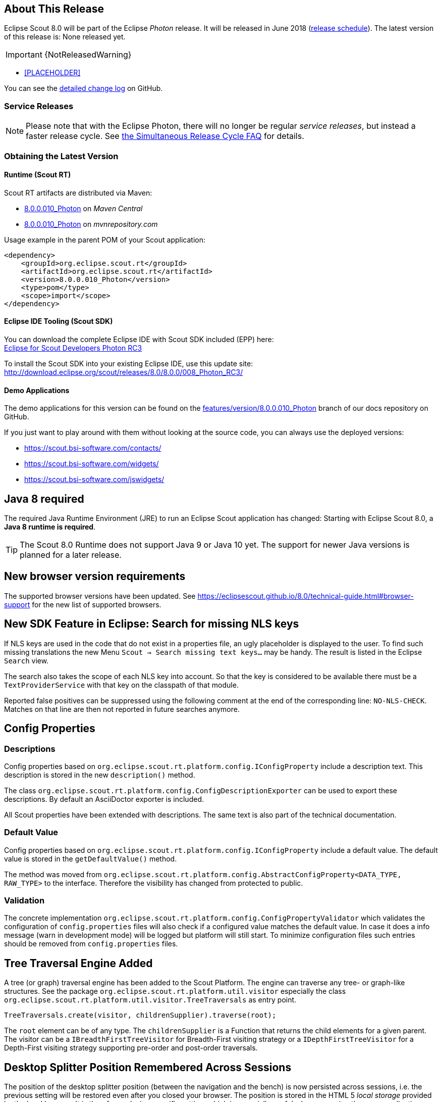 :imgsdir: ../../imgs

////
- Use {NOTRELEASEDWARNING} on its own line to mark parts about not yet released code (also add a "since 8.0.xxx" note)
////

== About This Release

Eclipse Scout 8.0 will be part of the Eclipse _Photon_ release. It will be released in June 2018 (https://wiki.eclipse.org/Simultaneous_Release[release schedule]).
The latest version of this release is: None released yet.

IMPORTANT: {NotReleasedWarning}

* <<PLACEHOLDER>>

You can see the https://github.com/eclipse/scout.rt/compare/releases/7.0.x%2E%2E%2Ereleases/8.0.x[detailed change log] on GitHub.

=== Service Releases

NOTE: Please note that with the Eclipse Photon, there will no longer be regular _service releases_, but instead a faster release cycle.
See https://wiki.eclipse.org/SimRel/Simultaneous_Release_Cycle_FAQ#What_is_the_Simultaneous_Release_cycle_.3F[the Simultaneous Release Cycle FAQ] for details.

=== Obtaining the Latest Version

==== Runtime (Scout RT)
Scout RT artifacts are distributed via Maven:

* http://search.maven.org/#search%7Cga%7C1%7Cg%3A%22org.eclipse.scout.rt%22%20AND%20v%3A%228.0.0.010_Photon%22[8.0.0.010_Photon] on _Maven Central_
* https://mvnrepository.com/artifact/org.eclipse.scout.rt/org.eclipse.scout.rt/8.0.0.010_Photon[8.0.0.010_Photon] on _mvnrepository.com_

Usage example in the parent POM of your Scout application:

[source,xml]
----
<dependency>
    <groupId>org.eclipse.scout.rt</groupId>
    <artifactId>org.eclipse.scout.rt</artifactId>
    <version>8.0.0.010_Photon</version>
    <type>pom</type>
    <scope>import</scope>
</dependency>
----

==== Eclipse IDE Tooling (Scout SDK)
You can download the complete Eclipse IDE with Scout SDK included (EPP) here: +
https://www.eclipse.org/downloads/packages/eclipse-ide-scout-developers/photonrc3[Eclipse for Scout Developers Photon RC3]

To install the Scout SDK into your existing Eclipse IDE, use this update site: +
http://download.eclipse.org/scout/releases/8.0/8.0.0/008_Photon_RC3/

==== Demo Applications
The demo applications for this version can be found on the https://github.com/BSI-Business-Systems-Integration-AG/org.eclipse.scout.docs/tree/features/version/8.0.0.010_Photon[features/version/8.0.0.010_Photon] branch of our docs repository on GitHub.

If you just want to play around with them without looking at the source code, you can always use the deployed versions:

* https://scout.bsi-software.com/contacts/
* https://scout.bsi-software.com/widgets/
* https://scout.bsi-software.com/jswidgets/

// ----------------------------------------------------------------------------

== Java 8 required

The required Java Runtime Environment (JRE) to run an Eclipse Scout application has changed: Starting with Eclipse Scout 8.0, a *Java 8 runtime is required*.

TIP: The Scout 8.0 Runtime does not support Java 9 or Java 10 yet. The support for newer Java versions is planned for a later release.

== New browser version requirements

The supported browser versions have been updated. See https://eclipsescout.github.io/8.0/technical-guide.html#browser-support for the new list of supported browsers.


== New SDK Feature in Eclipse: Search for missing NLS keys

If NLS keys are used in the code that do not exist in a properties file, an ugly placeholder is displayed to the user. To find such missing translations the new Menu `Scout -> Search missing text keys...` may be handy.
The result is listed in the Eclipse `Search` view.

The search also takes the scope of each NLS key into account. So that the key is considered to be available there must be a `TextProviderService` with that key on the classpath of that module.

Reported false positives can be suppressed using the following comment at the end of the corresponding line: `NO-NLS-CHECK`. Matches on that line are then not reported in future searches anymore.

== Config Properties

=== Descriptions
Config properties based on `org.eclipse.scout.rt.platform.config.IConfigProperty` include a description text. This description is stored in the new `description()` method.

The class `org.eclipse.scout.rt.platform.config.ConfigDescriptionExporter` can be used to export these descriptions. By default an AsciiDoctor exporter is included.

All Scout properties have been extended with descriptions. The same text is also part of the technical documentation.

=== Default Value
Config properties based on `org.eclipse.scout.rt.platform.config.IConfigProperty` include a default value. The default value is stored in the `getDefaultValue()` method.

The method was moved  from `org.eclipse.scout.rt.platform.config.AbstractConfigProperty<DATA_TYPE, RAW_TYPE>` to the interface. Therefore the visibility has changed from protected to public.

=== Validation
The concrete implementation `org.eclipse.scout.rt.platform.config.ConfigPropertyValidator` which validates the configuration of `config.properties` files will also check if a configured value matches the default value.
In case it does a info message (warn in development mode) will be logged but platform will still start.
To minimize configuration files such entries should be removed from `config.properties` files.

== Tree Traversal Engine Added

A tree (or graph) traversal engine has been added to the Scout Platform. The engine can traverse any tree- or graph-like structures.
See the package `org.eclipse.scout.rt.platform.util.visitor` especially the class `org.eclipse.scout.rt.platform.util.visitor.TreeTraversals` as entry point.

[source,java]
----
TreeTraversals.create(visitor, childrenSupplier).traverse(root);
----

The `root` element can be of any type. The `childrenSupplier` is a Function that returns the child elements for a given parent.
The visitor can be a `IBreadthFirstTreeVisitor` for Breadth-First visiting strategy or a `IDepthFirstTreeVisitor` for a Depth-First visiting strategy supporting pre-order and post-order traversals.

== Desktop Splitter Position Remembered Across Sessions

The position of the desktop splitter position (between the navigation and the bench) is now persisted across sessions, i.e. the previous setting will be restored even after you closed your browser. The position is stored in the HTML 5 _local storage_ provided by the local browser. It is therefore a device-specific setting, which is especially useful when accessing the same application through screens with different resolutions.

In case the splitter position should never be remembered, the feature can be disabled globally by setting the property `cacheSplitterPosition` on the desktop to _false_.

== Introducing Widget.java

On JavaScript side, there has been a class `Widget.js` for a long time now. With this release the counterpart `Widget.java` has been added. This gives all existing widgets like `FormField`, `Form`, `MessageBox`, `Action` (e.g. `Menu`), `Tree`, `Table`, `Accordion`, `Calendar`, `Desktop`, `Tile`, etc. a new common base class. It also helps creating widgets which aren't necessarily form fields.

The new Widget class handles the widget lifecycle (initConfig, init, disposed) and offers methods to visit Widget hierarchies. See `org.eclipse.scout.rt.client.ui.IWidget` for more details.

== New Widgets
=== TileGrid

The new `TileGrid` widget arranges `Tile` s in a grid by using the `LogicalGridLayout`. This is the same layout as used for a `GroupBox`, so the same `GridData` object may be used to configure how the individual tiles should be arranged.

A `Tile` directly extends `Widget` and is not much more than a `<div>` with the CSS class `tile`. The easiest way to use a tile is to use a `HtmlTile` with the displayStyle `DEFAULT`. If you need more control over the styling, you can just set the displayStyle to `PLAIN`, so that the default CSS rules are not applied, and then add your own CSS rules. If you want even more control about the layout and content you can create a custom tile instead of using the `HtmlTile`. Just create a JS class lets say `CustomTile.js` which extends from `Tile.js`, create a Java class `CustomTile.java` which extends from `AbstractTile.java` and add some glue code to link them together. See the code of the demo widgets on https://github.com/BSI-Business-Systems-Integration-AG/org.eclipse.scout.docs/tree/releases/8.0.x/code/widgets/org.eclipse.scout.widgets.client/src/main/java/org/eclipse/scout/widgets/client/ui/tiles[GitHub] for details. You could also use existing widgets as tiles. In that case instead of extending `AbstractTile` you would extend `AbstractWidgetTile` or `AbstractFormFieldTile` and set the property `tileWidget` accordingly.

In order to add the `TileGrid` to a form, you can use the class `TileField` which is basically a simple `FormField` wrapping the `TileGrid`. You cannot use the `TileGrid` directly because a `GroupBox` only accepts `FormField` s.

A demo of the widget can be found here: https://scout.bsi-software.com/widgets/?dl=widget-tilefield +
And here for the JS only version:  https://scout.bsi-software.com/jswidgets/#tilegrid

[[img-tiles]]
.TileGrid
image::{imgsdir}/tiles.png[]

=== Accordion

The `Accordion` displays several collapsible `Group` s. The default behavior is to collapse every other group if one group is expanded. Because that is not in any case desired, the behavior may be disabled by setting the property `exclusiveExpand` to false.

The `Group` is a simple widget containing of a header and a body. The body may be any other widget like the new `TileGrid`. Because having tiles in an accordion is a typical use case, there is a widget called `TileAccordion` which helps creating the groups and provides some delegate methods to easily access the tiles of every group. It also takes care that selecting multiple tiles across the individual groups works as there were only one single `TileGrid`.

A demo of the accordion can be found here: https://scout.bsi-software.com/widgets/?dl=widget-accordionfield +
And here for the JS only version:  https://scout.bsi-software.com/jswidgets/#accordion

A demo of the tile accordion can be found here: https://scout.bsi-software.com/widgets/?dl=widget-tileaccordionfield +
And here for the JS only version:  https://scout.bsi-software.com/jswidgets/#tileaccordion

[[img-accordion]]
.Accordion
image::{imgsdir}/accordion.png[]

=== File Chooser Button

The new `AbstractFileChooserButton` is a value field which opens the native file chooser dialog from the browser when a user clicks on the button. The value of the field is the selected file, a `BinaryResource`. The API of the field is identical to `IFileChooserField`. The button itself does not display the selected file / value, but it is easy to do something with the value when you implement the `execChangedValue` method. For instance you could display an uploaded image in an `ImageField` on the same form.

.Example usage of file chooser button in a media file chooser
image::{imgsdir}/FileChooserButton.png[]

A demo of the file chooser button can be found here: https://scout.bsi-software.com/widgets/?widget-filechooserfield

=== Tag Field and Tag Bar

The new `AbstractTagField` is used to enter tags as used in typical "tag clouds". The value of the field is a Set of Strings, where each element is a unique tag. Like a __SmartField__ the tag field has a `LookupCall` which returns available tag names when the user starts to type something into the text field. When the user picks a tag, it appears in the tag list on the left. The field is responsive: if the tag list is too long to fit into the field, some tags go into an overflow popup. This popup is opened by clicking on the arrow-down button on the left. When the field is enabled, each tag element has a remove icon, which removes the element from the list. When the field is disabled the user cannot enter text and elements cannot be removed. It's a good idea to use the disabled tag field, if you only need to display tags.

.Tag field with open proposal chooser
image::{imgsdir}/TagField.png[]

Note: in __Scout JS__ you can also use the `scout.TagBar` widget standalone, without the tag field. This widget renders only the tag elements and deals with responsive layout.

A demo of the tag field can be found here: https://scout.bsi-software.com/widgets/?dl=widget-tagfield

== New Outline Overview

The `OutlineOverview` typically is the first thing a user sees when an outline based application starts. It is the widget displayed in the desktop bench when no page of the outline is selected. The previous `OutlineOverview` has been very simple, it basically just displayed the title and the icon of the outline. With this release a new widget has been added, it is called `TileOutlineOverview`.

As the name implies it is based on the new `TileGrid` and shows the top level pages of the current outline. The tiles itself are very simple: they show the name of the page and an icon. Because they look a lot more interesting with an icon we encourage you to set a distinct icon for each page. You can do this by using the property `overviewIconId` of a page. Note that this is not the same property as `iconId`, to be able to use different icons for the outline tree itself and the outline overview tiles.

The new outline overview is enabled by default. If you don't like the new style you can either use a `defaultDetailForm` which will be used instead of the `outlineOverview` if it is set. Or you can use the old `OutlineOverview` or even create a custom one. Compared to `defaultDetailForm`, the `outlineOverview` can only be set using JavaScript.

[[img-tile-outline-overview]]
.Tile Outline Overview
image::{imgsdir}/tile_outline_overview.png[]

== Form Fields

=== New Field Style
This release introduces a new field style called `alternative`. This is the new default style for every form field. The `classic` style is still available because it may be preferable in some circumstances, e.g. when used in a cell editor or on a form with background color like the search form. For these two cases the style is set to `classic` automatically but you can do it for your custom cases as well by setting the new property `FieldStyle`.

If you want to revert your whole application to the classic style you can create an extension to `AbstractFormField` and change the default of the `FieldStyle` property. For Scout JS applications you can set the variable `scout.FormField.DEFAULT_FIELD_STYLE` to  `scout.FormField.FieldStyle.CLASSIC`;

[[img-form-field-alternative-style]]
.New alternative field style
image::{imgsdir}/formfield_alternative.png[]

=== New Top Label Style
Along with the new alternative field style comes a new style for top labels. Since the fields don't have a top border anymore, it is not obvious that the label belongs to the field. With the new label style it is more clear and even looks better. Another advantage is that the height of the form field (incl. label) will be smaller, which is especially helpful on smaller screens.

[[img-top-label-style]]
.New top label style
image::{imgsdir}/top_label_style.png[]

=== Improved Accessibility

The label and the input are now linked by using `aria-labelledby`. This allows screen readers to read the label if an input is focused.

Furthermore, clicking the label will now activate the field. This is especially helpful on mobile devices when the new alternative style is active, because the field boundaries are not obvious anymore.

== Dynamic Fields

It is now possible to add and remove fields dynamically also when a form is already started. This feature is supported for `GroupBoxes` and `TabBoxes`.

The Java API orders the added fields considering the `order` member.

API:

* TabBox.js `insertTabItem`, `deleteTabItem`, `setTabItems`
* GroupBox.js `setFields`, `insertField`, `insertFieldBefore`, `deleteField`
* ICompositeField.java `setFields` and the already existing `addField`, `removeField` methods which don't throw an exception anymore when a form is already initialized.

[NOTE]
====
- The support for adding ProcessButtons dynamically is not implemented so far.
- Adding a field to container (`TabBox`, `GroupBox`) forces the container to be rendered. All fields in this container will be removed and rendered again.
====

== Menu and MenuBar Enhancements

=== Form Field in Menu
The menubar now supports form field menu items (`FormFieldMenu`). On the model side extend `AbstractFormFieldMenu` with a form field as an inner class to use a form field menu in any menu supporting environment.
[[img-form-field-menu]]
.Menubar with form fields
image::{imgsdir}/FormFieldMenu.png[]

=== New Property 'stackable'
The menu property `stackable` defines if a menu is stackable or not. A stackable menu will be moved to the ellipsis dropdown menu when there is not enough space in the menubar. The ellipsis menu is placed after the last stackable menu in the menubar. Right and left aligned menus will be moved to a single ellipsis menu per menubar. The horizontal alignment of the ellipsis menu is the same as the last stackable menu in the menubar.

== GroupBox Enhancements

=== Layout Configuration
It is now possible to adjust the parameters of how the group box will be layouted. The following parameters may be set:

hgap:: the horizontal gap in pixels to use between two logical grid columns
vgap:: the vertical gap in pixels to use between two logical grid rows
columnWidth:: the width in pixels to use for a grid column
rowHeight:: the height in pixels to use for a grid row
minWidth:: the minimum width of the group box. If this width is > 0 a horizontal scrollbar is shown when the group box gets smaller than this value.

These values may be set using `getConfiguredBodyLayoutConfig()`.

[[sec-gb-sublabel]]
=== Sublabel
GroupBoxes got a new property called `sublabel`. The sublabel is displayed below the title in a very small font.

=== Notification
Add a `INotification` to a group box with the new property called `notification`. +
Use `IGroupBox.setNotification(INotification)`, `getNotification()`, `removeNotification()` to control it. +
A notification has a `IStatus` which includes a severity and a message.

By default the notification is displayed at the beginning of the group box body.
[[img-groupbox-notification]]
.Group box notification
image::{imgsdir}/groupBoxNotification.png[]

A demo can be found here: https://scout.bsi-software.com/widgets/?dl=widget-groupbox +
And here for the JS only version: https://scout.bsi-software.com/jswidgets/#groupbox

== TabBox Enhancements

=== Left Aligned Menu Items
The menubar of a tabbox now considers the menu alignments _left_ and _right_. That means you can add menus directly on the right side of the last tab item (left aligned) or at the right side of the tab box header (right aligned).

[[img-tab-box-menus]]
.Menus in a tab box header
image::{imgsdir}/tabbox_menu_alignment.png[]

=== Collapsible Menu Items
Menus in the menubar will be moved to an ellipsis menu in case there is not enough space in the tabbox header. The tab items are moved to an ellipsis menu when there is not enough space for all tabs. The collapse order is as following: all menus are collapsed first before the tabs will be collapsed from right to left.
A menu can be prevented from collapsing by setting the `stackable` (`AbstractMenu.getConfiguredStackable`) property to false.

[[img-tab-box-ellipsis]]
.Ellipsis menu for the tabs of a tab box
image::{imgsdir}/tabbox_ellipsis.png[]

=== Sublabel
TabItems got a `sublabel` property which is displayed in a very small font below the title (see also <<sec-gb-sublabel>>).

[[img-widget-groupbox-sublabel]]
.GroupBox sublabel example
image::{imgsdir}/groupbox_sublabel.png[]

[[img-widget-tabitem-sublabel]]
.TabItem sublabel example
image::{imgsdir}/tabbox_sublabel.png[]

=== Animated Selection Marker
The marker of the selected tab is now animated and follows the user or model selection.

=== Optimized Zoom Behavior
Several bugfixes of pixel issues due to zoom levels.

== Hierarchical Table Support

Scout now supports hierarchical tables. The property `parentKey` on `IColumn` is responsible for the linking between parent and child rows.
The property `hierarchicalStyle` on the table is used to switch between the default or structured style.

[[img-widget-table-hierarcical]]
.Hierarchical Table Example
image::{imgsdir}/widget_table_hierarchical.png[]

== ImageField: Support for SVG Images and Image URLs

It's now possible to use SVG images in the same way as bitmap images. Simply put the .svg file in the `/icons` folder of the client module and reference the SVG image in any widget that supports the `iconId` property. Example:

[source,java]
----
@Override
protected String getConfiguredIconId() {
  return "person.svg";
}
----

Additionally you can now reference an image by URL, for instance an image hosted on an external server. Use the property ´imageUrl` of the AbstractImageField to reference the image. Note: the AbstractImageField defines a priority for which one of the three image properties is used to render the image in the browser:

1. _image_ (Binary resource)
2. _imageUrl_
3. _imageId_

== CheckBoxField: Add Support for Key Strokes

The check box field (`IBooleanField`) got a new property called `keyStroke`. The property expects a string defining the key stroke, e.g. `ctrl-b`. When the key stroke is executed the check box value will be toggled. Other widgets like `Button`, `RadioButton` or `Menu` already support that feature in the same way.

== RadioButtonGroup Enhancements

=== Layout Customizations

A new property `gridColumnCount` has been added to the radio button group. It can be used using `setGridColumnCount()`, `getGridColumnCount()` and `getConfiguredGridColumnCount()`. By default the columns are configured to be dependent on the height of the field to create columns as needed to show all radio buttons within the height available (this also corresponds to the existing behavior).

But it also allows to specify an exact number over how many columns radio buttons should be distributed. This is an alternative to layout the buttons using the group height and is especially useful if the number of radio buttons is unknown or dynamic. In that case the columns can be configured to e.g. 3 and the property `useUiHeight` to true allowing the group to vertically grow as needed to show all radio buttons within 3 columns. This property also corresponds to the layout possibilities of the group box.

The same possibilities also exist in the JavaScript only layer of Scout using the method `setGridColumnCount()`.

=== Grid Calculation (JS)
The logical grid is now calculated automatically as it is done for a `GroupBox` or for a `RadioButtonGroup` in Java. This means you can only specify the width (`w`) and height (`h`) of a cell using `gridDataHints`, the position (`x`, `y`) will be calculated automatically.

=== Value Support (JS)
The `RadioButtonGroup` now supports the value operations provided by `ValueField`, similar to the Java implementation. This means you can define a `radioValue` on each `RadioButton` and then use `setValue()` to select a button using its radioValue. When reading the `value` of a `RadioButtonGroup`, the `radioValue` of the selected button is returned.

=== Lookup Call Support (JS)
In addition to specify the radio buttons explicitly, a lookup call can now be used. When defining a lookup call the radio buttons are created based on the result of that lookup call.

== SequenceBox: Grid Calculation (JS)
The logical grid is now calculated automatically as it is done for a `GroupBox` or for a `SequenceBox` in Java. This means you can only specify the width (`w`) and height (`h`) of a cell using `gridDataHints`, the position (`x`, `y`) will be calculated automatically.

== ListBox Enhancements
=== Default table creation (JS)
The Scout `ListBox` is based on the Scout `Table`. Such a list box table typically is checkable, only has one column and doesn't have a header. Since this is true for most list boxes it is not necessary anymore to specify the table explicitly. A default table will be created if none is provided.

=== Lookup Call Support (JS)
In order to fill the list box a `LookupCall` can now be used. The resulting lookup rows will be mapped to actual table rows and inserted into the list box table.

=== Value Support (JS)
The `ListBox` now supports the value operations provided by `ValueField`, similar to the Java implementation. The value represents the keys of the checked rows specified by the corresponding lookup rows.

== FileChooser(Field) Enhancements (JS)
`FileChooser` can now be used without a running Java UI server.
`FileChooserField` now supports the value operation provided by 'ValueField'. The value of this widgets is the `File` object. Display text is the filename. Accepted types and maximum upload size are supported properties.

== Smartfield Enhancements

=== New Property 'searchRequired'
A new property `searchRequired` has been introduced for Smartfields.
It is similar to the one already existing in `org.eclipse.scout.rt.client.ui.desktop.outline.pages.AbstractPageWithTable` and controls the Smartfield behavior if the proposal-list is opened without having a search constraint.
By default (_searchRequired_ = `false`) all existing proposals are shown if no search constraint has been typed. But if the property is set to `true`, the Smartfield only shows proposals if a search constraint is available.
This is especially useful if a large data set is expected in a Smartfield lookup which usually makes no sense to present all to the user.
In that case a message is shown instead informing that a search constraint is required to load data and to see proposals.

In Java the property can be set using `ISmartField.setSearchRequired()` or `AbstractSmartField.getConfiguredSearchRequired()`.
In JavaScript the property can be set using `smartfield.setSearchRequired()`.

=== New Event 'prepareLookupCall' on Smartfields (JS)
In Scout JS a new event `prepareLookupCall` has been added to the SmartField. It allows to be notified when the field is about to execute a LookupCall.
Because for each call a fresh LookupCall clone is executed this event allows to propagate properties to the executing LookupCall clone. These properties may then be used when the call is executed (e.g. sent to the backend).

== NumberField: support for minimum and maximum values (JS)

The Scout JS NumberField now also supports min- and max-values as it was already present in Scout Classic.

== Improved useUiHeight Calculation

If a form field is set to use its ui height, it is supposed to be as big as its content. A typical example is the group box: `useUiHeight` is true by default to make the group box as height as the containing form fields. In that case it works fine because the height does not depend on the width.

There are cases where the height depends on the width, e.g. if a label field is set to wrap its text (property `wrapText` = true). These cases did not work correctly because in order to calculate the preferred height the final width has to be known. This has been fixed so that setting `useUiHeight` to true should now work as expected.

== Enhanced IUiServletRequestHandler

UI Servlet request handler now supports all HTTP methods and not only GET and POST.
When using `AbstractUiServletRequestHandler` no migration should be required, see migration guide for further information.

== Automatic Preloading of Web Fonts

To prevent incorrect measurements or the so-called "FOUT effect" (Flash Of Unstyled Text), Scout tries to preload all necessary web font files (*.woff) before rendering the application. To make it easier for projects to add theme-dependent fonts, the font preloader has been improved. The list of fonts to preload is now detected automatically by inspecting the document's style sheet (_@font-face_ rules). It's no longer necessary to manually list all fonts in the bootstrap argument of `scout.App` (see migration guide).

== Refactored EventListenerList

The class _EventListenerList_ had poor performance with large numbers of listeners and add / remove operations.
There are two new alternatives to this class that are also thread-safe and support higher performance:

* `FastListenerList<LISTENER>` is used to manage a single type of listeners.
* `AbstractGroupedListenerList` is used as base class to handle a single type of listener with multiple type partitions. See the new classes TreeListeners and TableListeners for an example of applicability.

[NOTE]
====
Consider refactoring the use of _EventListenerList_ by one of the new alternatives.
====

== Text and Multi-Language Support Moved to 'platform'

Scout's multi-language text support mainly consists of `ITextProviderService` (with the default abstract implementation `AbstractDynamicNlsTextProviderService`) and the convenience accessor `TEXTS`.

This facility was moved from the module `org.eclipse.scout.rt.shared` to `org.eclipse.scout.rt.platform`. This allows the use of multi-language text support without the need to include _*.shared_ dependencies in your project. This is especially useful for server-only applications (e.g. micro services).

_Migration:_ Change the ``import``s in your _*.java_ files accordingly.

== Data Object Support for REST & MOM APIs

The Scout platform was extended by a generic data object support.
Data objects are Scout beans, which can be used as data transfer objects for synchroneous REST and asynchroneous MOM interfaces.
Furthermore they may be used as domain objects within business logic.

Using the new `DoEntity` class as base class, any kind of custom data objects can be built.
An attributes of a data object is defined by adding an accessor method for the attribute.
The name of the method corresponds to the attribute name; the attribute type is defined by the return value of the method.

[source,java]
.Example data object definition
----
@TypeName("ExampleEntity")
public class ExampleEntityDo extends DoEntity {

  public DoValue<String> name() { // <1>
    return doValue("name");
  }

  public DoList<Integer> values() { // <2>
    return doList("values");
  }
}
----
<1> String property
<2> List of integer property

The Scout platform defines the `IDataObjectMapper` interface which offers method to serialize and deserialize data objects from and to a string representation.
The default implementation of `IDataObjectMapper` is based on the popular https://github.com/FasterXML/jackson[Jackson library] serializing data objects to a JSON document.
The implementation can be exchanged by a custom implementation based on another library.

For further examples and documentation see https://eclipsescout.github.io/8.0/technical-guide.html#cha-data-objects[Technical Guide: Data Objects]

== REST Resources & REST Clients

The new Scout module `org.eclipse.scout.rt.rest` adds basic support for REST resources and REST resource clients within the Scout framework.
Available REST resources are automatically found by Jandex class inventory and registered at runtime.

For examples and documentation see https://eclipsescout.github.io/8.0/technical-guide.html#cha-rest[Technical Guide: REST]
